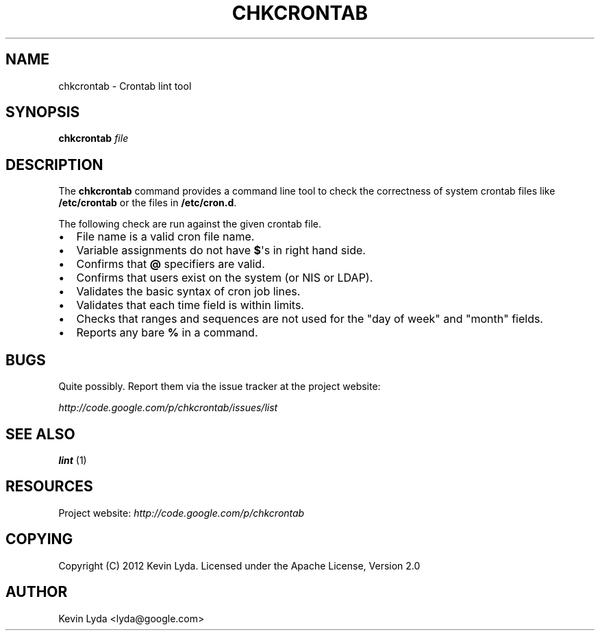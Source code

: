 .\" Man page generated from reStructuredText.
.
.TH CHKCRONTAB 1 "" "" "Utilities"
.SH NAME
chkcrontab \- Crontab lint tool
.
.nr rst2man-indent-level 0
.
.de1 rstReportMargin
\\$1 \\n[an-margin]
level \\n[rst2man-indent-level]
level margin: \\n[rst2man-indent\\n[rst2man-indent-level]]
-
\\n[rst2man-indent0]
\\n[rst2man-indent1]
\\n[rst2man-indent2]
..
.de1 INDENT
.\" .rstReportMargin pre:
. RS \\$1
. nr rst2man-indent\\n[rst2man-indent-level] \\n[an-margin]
. nr rst2man-indent-level +1
.\" .rstReportMargin post:
..
.de UNINDENT
. RE
.\" indent \\n[an-margin]
.\" old: \\n[rst2man-indent\\n[rst2man-indent-level]]
.nr rst2man-indent-level -1
.\" new: \\n[rst2man-indent\\n[rst2man-indent-level]]
.in \\n[rst2man-indent\\n[rst2man-indent-level]]u
..
.SH SYNOPSIS
.sp
\fBchkcrontab\fP \fIfile\fP
.SH DESCRIPTION
.sp
The \fBchkcrontab\fP command provides a command line tool to check the
correctness of system crontab files like \fB/etc/crontab\fP or the
files in \fB/etc/cron.d\fP.
.sp
The following check are run against the given crontab file.
.INDENT 0.0
.IP \(bu 2
File name is a valid cron file name.
.IP \(bu 2
Variable assignments do not have \fB$\fP\(aqs in right hand side.
.IP \(bu 2
Confirms that \fB@\fP specifiers are valid.
.IP \(bu 2
Confirms that users exist on the system (or NIS or LDAP).
.IP \(bu 2
Validates the basic syntax of cron job lines.
.IP \(bu 2
Validates that each time field is within limits.
.IP \(bu 2
Checks that ranges and sequences are not used for the "day of
week" and "month" fields.
.IP \(bu 2
Reports any bare \fB%\fP in a command.
.UNINDENT
.SH BUGS
.sp
Quite possibly. Report them via the issue tracker at the project
website:
.sp
\fI\%http://code.google.com/p/chkcrontab/issues/list\fP
.SH SEE ALSO
.sp
\fBlint\fP (1)
.SH RESOURCES
.sp
Project website: \fI\%http://code.google.com/p/chkcrontab\fP
.SH COPYING
.sp
Copyright (C) 2012 Kevin Lyda.
Licensed under the Apache License, Version 2.0
.SH AUTHOR
Kevin Lyda <lyda@google.com>
.\" Generated by docutils manpage writer.
.
